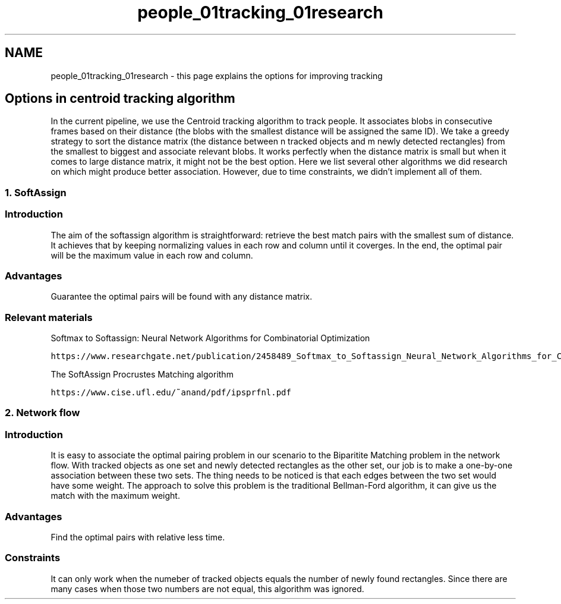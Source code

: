 .TH "people_01tracking_01research" 3 "Fri Aug 7 2020" "Version 0.2" "People counter" \" -*- nroff -*-
.ad l
.nh
.SH NAME
people_01tracking_01research \- this page explains the options for improving tracking 

.SH "Options in centroid tracking algorithm"
.PP
.PP
In the current pipeline, we use the Centroid tracking algorithm to track people\&. It associates blobs in consecutive frames based on their distance (the blobs with the smallest distance will be assigned the same ID)\&. We take a greedy strategy to sort the distance matrix (the distance between n tracked objects and m newly detected rectangles) from the smallest to biggest and associate relevant blobs\&. It works perfectly when the distance matrix is small but when it comes to large distance matrix, it might not be the best option\&. Here we list several other algorithms we did research on which might produce better association\&. However, due to time constraints, we didn't implement all of them\&.
.PP
.SS "1\&. SoftAssign"
.PP
.SS "Introduction"
.PP
The aim of the softassign algorithm is straightforward: retrieve the best match pairs with the smallest sum of distance\&. It achieves that by keeping normalizing values in each row and column until it coverges\&. In the end, the optimal pair will be the maximum value in each row and column\&.
.PP
.SS "Advantages"
.PP
Guarantee the optimal pairs will be found with any distance matrix\&.
.PP
.SS "Relevant materials"
.PP
Softmax to Softassign: Neural Network Algorithms for Combinatorial Optimization
.PP
\fChttps://www\&.researchgate\&.net/publication/2458489_Softmax_to_Softassign_Neural_Network_Algorithms_for_Combinatorial_Optimization\fP
.PP
The SoftAssign Procrustes Matching algorithm
.PP
\fChttps://www\&.cise\&.ufl\&.edu/~anand/pdf/ipsprfnl\&.pdf\fP
.PP
.SS "2\&. Network flow"
.PP
.SS "Introduction"
.PP
It is easy to associate the optimal pairing problem in our scenario to the Biparitite Matching problem in the network flow\&. With tracked objects as one set and newly detected rectangles as the other set, our job is to make a one-by-one association between these two sets\&. The thing needs to be noticed is that each edges between the two set would have some weight\&. The approach to solve this problem is the traditional Bellman-Ford algorithm, it can give us the match with the maximum weight\&.
.PP
.SS "Advantages"
.PP
Find the optimal pairs with relative less time\&.
.PP
.SS "Constraints"
.PP
It can only work when the numeber of tracked objects equals the number of newly found rectangles\&. Since there are many cases when those two numbers are not equal, this algorithm was ignored\&. 
